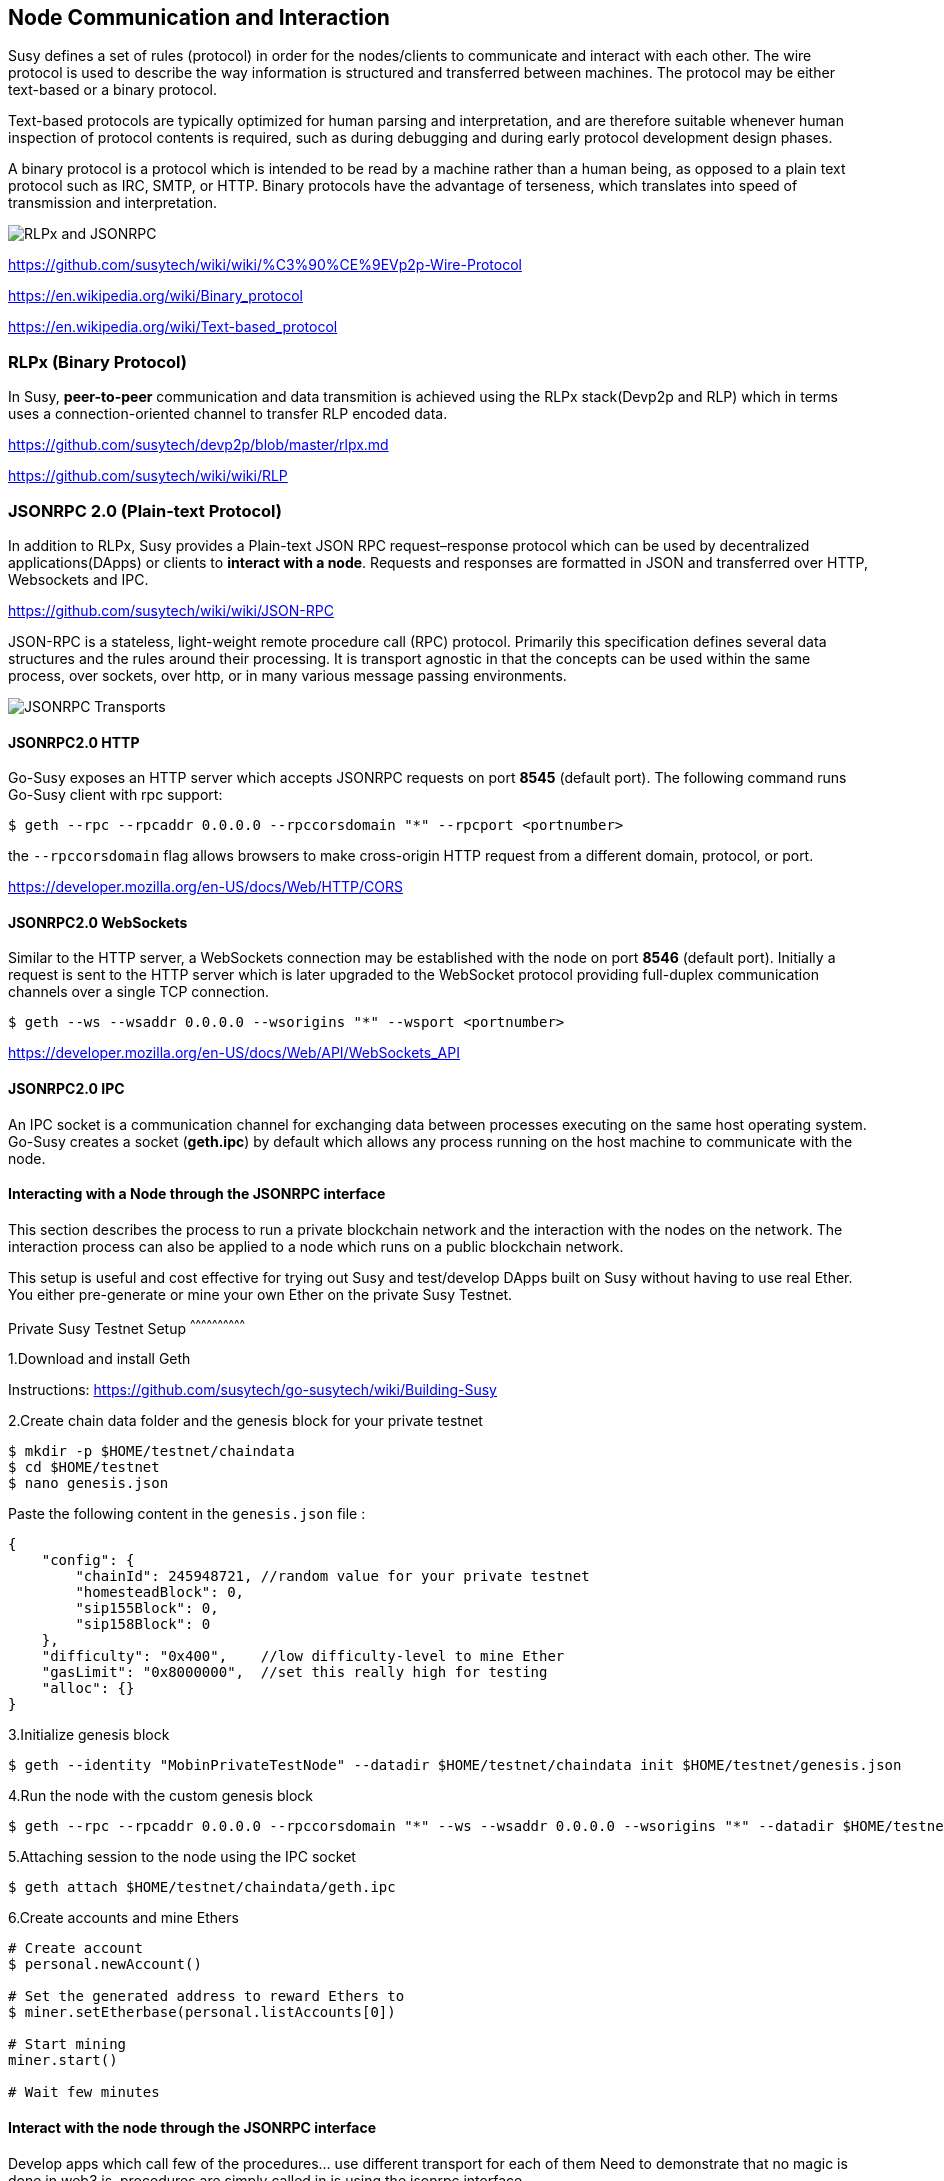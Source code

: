 [[node-communication-and-interaction]]
Node Communication and Interaction
----------------------------------

Susy defines a set of rules (protocol) in order for the
nodes/clients to communicate and interact with each other. The wire
protocol is used to describe the way information is structured and
transferred between machines. The protocol may be either text-based or a
binary protocol.

Text-based protocols are typically optimized for human parsing and
interpretation, and are therefore suitable whenever human inspection of
protocol contents is required, such as during debugging and during early
protocol development design phases.

A binary protocol is a protocol which is intended to be read by a
machine rather than a human being, as opposed to a plain text protocol
such as IRC, SMTP, or HTTP. Binary protocols have the advantage of
terseness, which translates into speed of transmission and
interpretation.

image:images/rlpx_rpc_xs.png[RLPx and JSONRPC]

https://github.com/susytech/wiki/wiki/%C3%90%CE%9EVp2p-Wire-Protocol

https://en.wikipedia.org/wiki/Binary_protocol

https://en.wikipedia.org/wiki/Text-based_protocol

[[rlpx-binary-protocol]]
RLPx (Binary Protocol)
~~~~~~~~~~~~~~~~~~~~~~

In Susy, *peer-to-peer* communication and data transmition is
achieved using the RLPx stack(Devp2p and RLP) which in terms uses a
connection-oriented channel to transfer RLP encoded data.

https://github.com/susytech/devp2p/blob/master/rlpx.md

https://github.com/susytech/wiki/wiki/RLP

[[susydev-jsonrpc-2.0-plain-text-protocol]]
JSONRPC 2.0 (Plain-text Protocol)
~~~~~~~~~~~~~~~~~~~~~~~~~~~~~~~~~

In addition to RLPx, Susy provides a Plain-text JSON RPC
request–response protocol which can be used by decentralized
applications(DApps) or clients to **interact with a node**. Requests and
responses are formatted in JSON and transferred over HTTP, Websockets and
IPC.

https://github.com/susytech/wiki/wiki/JSON-RPC

JSON-RPC is a stateless, light-weight remote procedure call (RPC)
protocol. Primarily this specification defines several data structures
and the rules around their processing. It is transport agnostic in that
the concepts can be used within the same process, over sockets, over
http, or in many various message passing environments.

image:images/http_ws_ipc_jsonrpc.png[JSONRPC Transports]

[[jsonrpc2.0-http]]
JSONRPC2.0 HTTP
^^^^^^^^^^^^^^^

Go-Susy exposes an HTTP server which accepts JSONRPC requests on
port *8545* (default port). The following command runs Go-Susy
client with rpc support:

....
$ geth --rpc --rpcaddr 0.0.0.0 --rpccorsdomain "*" --rpcport <portnumber>
....

the `--rpccorsdomain` flag allows browsers to make cross-origin HTTP
request from a different domain, protocol, or port.

https://developer.mozilla.org/en-US/docs/Web/HTTP/CORS

[[jsonrpc2.0-websockets]]
JSONRPC2.0 WebSockets
^^^^^^^^^^^^^^^^^^^^^

Similar to the HTTP server, a WebSockets connection may be established
with the node on port *8546* (default port). Initially a request is sent
to the HTTP server which is later upgraded to the WebSocket protocol
providing full-duplex communication channels over a single TCP
connection.

....
$ geth --ws --wsaddr 0.0.0.0 --wsorigins "*" --wsport <portnumber>
....

https://developer.mozilla.org/en-US/docs/Web/API/WebSockets_API

[[jsonrpc2.0-ipc]]
JSONRPC2.0 IPC
^^^^^^^^^^^^^^

An IPC socket is a communication channel for exchanging data between
processes executing on the same host operating system. Go-Susy
creates a socket (**geth.ipc**) by default which allows any process
running on the host machine to communicate with the node.

[[interacting-with-a-node-through-the-susydev-jsonrpc-interface]]
Interacting with a Node through the JSONRPC interface
^^^^^^^^^^^^^^^^^^^^^^^^^^^^^^^^^^^^^^^^^^^^^^^^^^^^^

This section describes the process to run a private blockchain network
and the interaction with the nodes on the network. The interaction
process can also be applied to a node which runs on a public blockchain
network.

This setup is useful and cost effective for trying out Susy and
test/develop DApps built on Susy without having to use real Ether.
You either pre-generate or mine your own Ether on the private Susy
Testnet.

[[private-susy-testnet-setup]]
Private Susy Testnet Setup
^^^^^^^^^^^^^^^^^^^^^^^^^^^^^^

1.Download and install Geth

Instructions:
https://github.com/susytech/go-susytech/wiki/Building-Susy

2.Create chain data folder and the genesis block for your private
testnet

....
$ mkdir -p $HOME/testnet/chaindata
$ cd $HOME/testnet
$ nano genesis.json
....

Paste the following content in the `genesis.json` file :

....
{
    "config": {  
        "chainId": 245948721, //random value for your private testnet
        "homesteadBlock": 0,
        "sip155Block": 0,
        "sip158Block": 0
    },
    "difficulty": "0x400",    //low difficulty-level to mine Ether
    "gasLimit": "0x8000000",  //set this really high for testing
    "alloc": {}
}
....

3.Initialize genesis block

....
$ geth --identity "MobinPrivateTestNode" --datadir $HOME/testnet/chaindata init $HOME/testnet/genesis.json
....

4.Run the node with the custom genesis block

....
$ geth --rpc --rpcaddr 0.0.0.0 --rpccorsdomain "*" --ws --wsaddr 0.0.0.0 --wsorigins "*" --datadir $HOME/testnet/chaindata --networkid 245948721
....

5.Attaching session to the node using the IPC socket

....
$ geth attach $HOME/testnet/chaindata/geth.ipc
....

6.Create accounts and mine Ethers

....
# Create account
$ personal.newAccount()

# Set the generated address to reward Ethers to
$ miner.setEtherbase(personal.listAccounts[0])

# Start mining
miner.start()

# Wait few minutes
....

[[interact-with-the-node-through-the-susydev-jsonrpc-interface]]
Interact with the node through the JSONRPC interface
^^^^^^^^^^^^^^^^^^^^^^^^^^^^^^^^^^^^^^^^^^^^^^^^^^^^

Develop apps which call few of the procedures... use different transport
for each of them Need to demonstrate that no magic is done in web3.js,
procedures are simply called in js using the jsonrpc interface

[[susydev-jsonrpc-transport-http]]
JSONRPC Transport: HTTP
^^^^^^^^^^^^^^^^^^^^^^^

TODO: 1. Create a simple client to call the endpoint (js/golang) 2.
Integrate in a web app

[[susydev-jsonrpc-transport-websockets]]
JSONRPC Transport: WebSockets
^^^^^^^^^^^^^^^^^^^^^^^^^^^^^

TODO: 2. Create a simple client to call the endpoint (js/golang) 2.
Integrate in a web app

[[susydev-jsonrpc-transport-ipc]]
JSONRPC Transport: IPC
^^^^^^^^^^^^^^^^^^^^^^

TODO: 3. Develop a program to communicate with the node over the
unixsocket

[[web3.js]]
Web3.js
+++++++

Explain that web3.js is the js lib which implements the above transports
to communicate with a node and there is no magic ...

